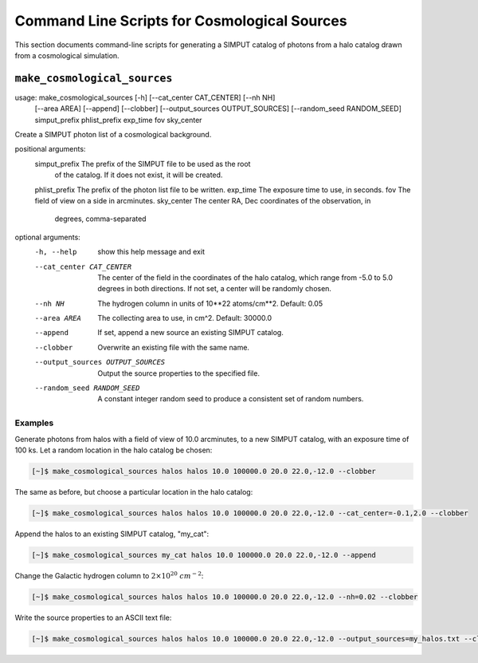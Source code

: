 .. _cmd-cosmology:

Command Line Scripts for Cosmological Sources
=============================================

This section documents command-line scripts for generating a SIMPUT catalog
of photons from a halo catalog drawn from a cosmological simulation. 

``make_cosmological_sources``
-----------------------------

usage: make_cosmological_sources [-h] [--cat_center CAT_CENTER] [--nh NH]
                                 [--area AREA] [--append] [--clobber]
                                 [--output_sources OUTPUT_SOURCES]
                                 [--random_seed RANDOM_SEED]
                                 simput_prefix phlist_prefix exp_time fov
                                 sky_center

Create a SIMPUT photon list of a cosmological background.

positional arguments:
  simput_prefix         The prefix of the SIMPUT file to be used as the root
                        of the catalog. If it does not exist, it will be
                        created.
  phlist_prefix         The prefix of the photon list file to be written.
  exp_time              The exposure time to use, in seconds.
  fov                   The field of view on a side in arcminutes.
  sky_center            The center RA, Dec coordinates of the observation, in
                        degrees, comma-separated

optional arguments:
  -h, --help            show this help message and exit
  --cat_center CAT_CENTER
                        The center of the field in the coordinates of the halo
                        catalog, which range from -5.0 to 5.0 degrees in both
                        directions. If not set, a center will be randomly
                        chosen.
  --nh NH               The hydrogen column in units of 10**22 atoms/cm**2.
                        Default: 0.05
  --area AREA           The collecting area to use, in cm^2. Default: 30000.0
  --append              If set, append a new source an existing SIMPUT
                        catalog.
  --clobber             Overwrite an existing file with the same name.
  --output_sources OUTPUT_SOURCES
                        Output the source properties to the specified file.
  --random_seed RANDOM_SEED
                        A constant integer random seed to produce a consistent
                        set of random numbers.

Examples
++++++++

Generate photons from halos with a field of view of 10.0 arcminutes, to a new SIMPUT
catalog, with an exposure time of 100 ks. Let a random location in the halo catalog
be chosen:

.. code-block:: bash

    [~]$ make_cosmological_sources halos halos 10.0 100000.0 20.0 22.0,-12.0 --clobber

The same as before, but choose a particular location in the halo catalog:

.. code-block:: bash

    [~]$ make_cosmological_sources halos halos 10.0 100000.0 20.0 22.0,-12.0 --cat_center=-0.1,2.0 --clobber

Append the halos to an existing SIMPUT catalog, "my_cat":

.. code-block:: bash

    [~]$ make_cosmological_sources my_cat halos 10.0 100000.0 20.0 22.0,-12.0 --append

Change the Galactic hydrogen column to :math:`2 \times 10^{20}~cm^{-2}`:

.. code-block:: bash

    [~]$ make_cosmological_sources halos halos 10.0 100000.0 20.0 22.0,-12.0 --nh=0.02 --clobber

Write the source properties to an ASCII text file:

.. code-block:: bash

    [~]$ make_cosmological_sources halos halos 10.0 100000.0 20.0 22.0,-12.0 --output_sources=my_halos.txt --clobber
